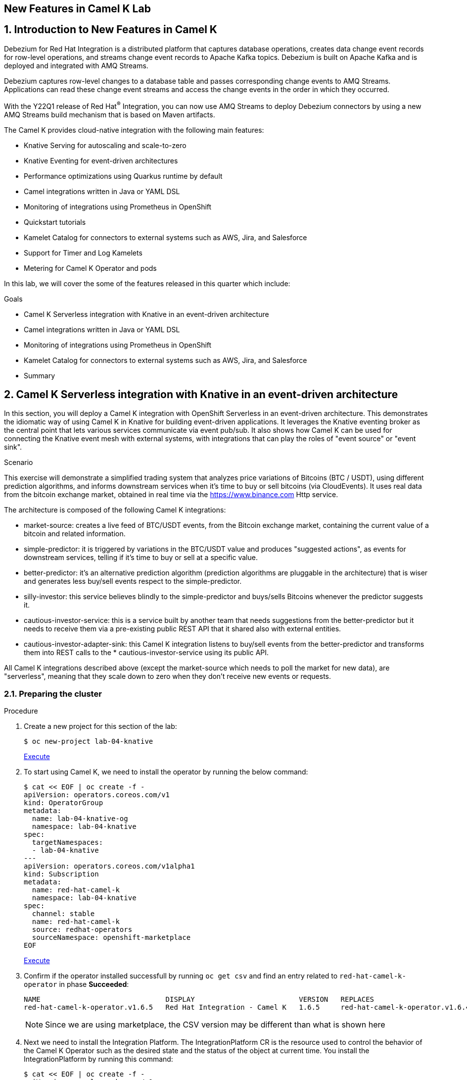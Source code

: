 :labname: New Features in Camel K
:USER_GUID: %GUID%
:USERNAME: %USERNAME%
:markup-in-source: verbatim,attributes,quotes
:show_solution: true

== {labname} Lab

:numbered:

== Introduction to New Features in Camel K

Debezium for Red Hat Integration is a distributed platform that captures database operations, creates data change event records for row-level operations, and streams change event records to Apache Kafka topics. Debezium is built on Apache Kafka and is deployed and integrated with AMQ Streams.

Debezium captures row-level changes to a database table and passes corresponding change events to AMQ Streams. Applications can read these change event streams and access the change events in the order in which they occurred.

With the Y22Q1 release of Red Hat^(R)^ Integration, you can now use AMQ Streams to deploy Debezium connectors by using a new AMQ Streams build mechanism that is based on Maven artifacts.

The Camel K provides cloud-native integration with the following main features:

* Knative Serving for autoscaling and scale-to-zero
* Knative Eventing for event-driven architectures
* Performance optimizations using Quarkus runtime by default
* Camel integrations written in Java or YAML DSL
* Monitoring of integrations using Prometheus in OpenShift
* Quickstart tutorials
* Kamelet Catalog for connectors to external systems such as AWS, Jira, and Salesforce
* Support for Timer and Log Kamelets
* Metering for Camel K Operator and pods

In this lab, we will cover the some of the features released in this quarter which include:

.Goals

* Camel K Serverless integration with Knative in an event-driven architecture
* Camel integrations written in Java or YAML DSL
* Monitoring of integrations using Prometheus in OpenShift
* Kamelet Catalog for connectors to external systems such as AWS, Jira, and Salesforce
* Summary

== Camel K Serverless integration with Knative in an event-driven architecture

In this section, you will deploy a Camel K integration with OpenShift Serverless in an event-driven architecture. This demonstrates the idiomatic way of using Camel K in Knative for building event-driven applications. It leverages the Knative eventing broker as the central point that lets various services communicate via event pub/sub. It also shows how Camel K can be used for connecting the Knative event mesh with external systems, with integrations that can play the roles of "event source" or "event sink".

.Scenario
This exercise will demonstrate a simplified trading system that analyzes price variations of Bitcoins (BTC / USDT), using different prediction algorithms, and informs downstream services when it's time to buy or sell bitcoins (via CloudEvents). It uses real data from the bitcoin exchange market, obtained in real time via the https://www.binance.com Http service.

The architecture is composed of the following Camel K integrations:

* market-source: creates a live feed of BTC/USDT events, from the Bitcoin exchange market, containing the current value of a bitcoin and related information.
* simple-predictor: it is triggered by variations in the BTC/USDT value and produces "suggested actions", as events for downstream services, telling if it's time to buy or sell at a specific value.
* better-predictor: it's an alternative prediction algorithm (prediction algorithms are pluggable in the architecture) that is wiser and generates less buy/sell events respect to the simple-predictor.
* silly-investor: this service believes blindly to the simple-predictor and buys/sells Bitcoins whenever the predictor suggests it.
* cautious-investor-service: this is a service built by another team that needs suggestions from the better-predictor but it needs to receive them via a pre-existing public REST API that it shared also with external entities.
* cautious-investor-adapter-sink: this Camel K integration listens to buy/sell events from the better-predictor and transforms them into REST calls to the * cautious-investor-service using its public API.

All Camel K integrations described above (except the market-source which needs to poll the market for new data), are "serverless", meaning that they scale down to zero when they don't receive new events or requests.

=== Preparing the cluster

.Procedure

. Create a new project for this section of the lab:
+
[source,bash]
----
$ oc new-project lab-04-knative
----
+
++++
<a href="#" onclick="parent.send_to_terminal('oc new-project lab-04-knative', 1); return false;">Execute</a>
++++

.  To start using Camel K, we need to install the operator by running the below command:
+
[source,bash]
----
$ cat << EOF | oc create -f -
apiVersion: operators.coreos.com/v1
kind: OperatorGroup
metadata:
  name: lab-04-knative-og
  namespace: lab-04-knative
spec:
  targetNamespaces:
  - lab-04-knative
---
apiVersion: operators.coreos.com/v1alpha1
kind: Subscription
metadata:
  name: red-hat-camel-k
  namespace: lab-04-knative
spec:
  channel: stable
  name: red-hat-camel-k
  source: redhat-operators
  sourceNamespace: openshift-marketplace
EOF
----
+
++++
<a href="#" onclick="var yaml = '\r\napiVersion: operators.coreos.com/v1\r\nkind: OperatorGroup\r\nmetadata:\r\n  name: lab-04-knative-og\r\n  namespace: lab-04-knative\r\nspec:\r\n  targetNamespaces:\r\n  - lab-04-knative\r\n---\r\napiVersion: operators.coreos.com/v1alpha1\r\nkind: Subscription\r\nmetadata:\r\n  name: red-hat-camel-k\r\n  namespace: lab-04-knative\r\nspec:\r\n  channel: stable\r\n  name: red-hat-camel-k\r\n  source: redhat-operators\r\n  sourceNamespace: openshift-marketplace\r\n'; parent.send_to_terminal('cat << EOF | oc create -f -' + yaml + 'EOF', 1); return false;">Execute</a>
++++

. Confirm if the operator installed successfull by running `oc get csv` and find an entry related to `red-hat-camel-k-operator` in phase *Succeeded*:
+
[source,bash]
----
NAME                              DISPLAY                         VERSION   REPLACES                                         PHASE
red-hat-camel-k-operator.v1.6.5   Red Hat Integration - Camel K   1.6.5     red-hat-camel-k-operator.v1.6.4-0.1648537022.p   Succeeded
----
[NOTE]
Since we are using marketplace, the CSV version may be different than what is shown here

.  Next we need to install the Integration Platform.  The IntegrationPlatform CR is the resource used to control the behavior of the Camel K Operator such as the desired state and the status of the object at current time.  You install the IntegrationPlatform by running this command:
+
[source,bash]
----
$ cat << EOF | oc create -f -
apiVersion: camel.apache.org/v1
kind: IntegrationPlatform
metadata:
  name: camel-k
  labels:
    app: "camel-k"
  namespace: lab-04-knative
EOF
----

. We now need to install the Openshift Serverless Operator (Knative) to later install both Knative Serving and Knative Eventing.  To do this we first need to create a new namespace for the operator by running this command:
+
[source,bash]
----
$ oc create namespace openshift-serverless
----

. Next we install the operator:
+
[source,bash]
----
$ cat << EOF | oc create -f -
apiVersion: operators.coreos.com/v1
kind: OperatorGroup
metadata:
  name: openshift-serverless-og
  namespace: openshift-serverless
---
apiVersion: operators.coreos.com/v1alpha1
kind: Subscription
metadata:
  name: serverless-operator
  namespace: openshift-serverless
spec:
  channel: stable
  name: serverless-operator
  source: redhat-operators
  sourceNamespace: openshift-marketplace
EOF
----

. Confirm if the operator installed successfull by running `oc get csv` and find an entry related to `serverless-operator` in phase *Succeeded*:
+
[source,bash]
----
NAME                          DISPLAY                        VERSION   REPLACES                      PHASE
serverless-operator.v1.21.1   Red Hat OpenShift Serverless   1.21.1    serverless-operator.v1.21.0   Succeeded
----

. Once the operator is installed, we need to install Knative-Serving.  Knative Serving is ideal for running your application services inside Kubernetes by providing a more simplified deployment syntax with automated scale-to-zero and scale-out based on HTTP load. The Knative platform will manage your service’s deployments, revisions, networking and scaling. Knative Serving exposes your service via an HTTP URL and has a lot of sane defaults for its configurations.
+
We first need to create a `knative-serving` namespace:
+
[source,bash]
----
$ oc create namespace knative-serving
----

. To create the `KnativeServing` resource, run the below command:
+
[source,bash]
----
$ cat << EOF | oc create -f -
apiVersion: operator.knative.dev/v1alpha1
kind: KnativeServing
metadata:
  name: knative-serving
  namespace: knative-serving
spec: {}
EOF
----

. To check that Knative Serving is installed successfully, we need to confirm the status of the `Conditions` of the resource.  Run the below command and identify the `status` fields of the returned json:
+
[source,bash]
----
$ oc get knativeserving knative-serving -n knative-serving -o jsonpath="{.status.conditions}" | python -m json.tool
----
+
[NOTE]
If you do not have python installed, copy the output generated of `oc get knativeserving knative-serving -n knative-serving -o jsonpath="{.status.conditions}"` to a json formatting tool of your choice.
+
The value of all `status` fields should be `true`.

. Next we install Knative Eventing.  Knative eventing is a way to create, send, and verify events in your cloud-native environment.
+
We first need to create a `knative-eventing` namespace:
+
[source,bash]
----
$ oc create namespace knative-eventing
----

. To install Knative Eventing, run the below command:
+
[source,bash]
----
$ cat << EOF | oc create -f -
apiVersion: operator.knative.dev/v1alpha1
kind: KnativeEventing
metadata:
  name: knative-eventing
  namespace: knative-eventing
spec: {}
EOF
----

. To check that Knative Eventing is installed successfully, we need to confirm the status of the `Conditions` of the resource.  Run the below command and identify the `status` fields of the returned json:
+
[source,bash]
----
$ oc get knativeeventing knative-eventing -n knative-eventing -o jsonpath="{.status.conditions}" | python -m json.tool
----

=== Enabling the Knative Eventing Broker

.Procedure

. Switch back to your main project:
+
[source,bash]
----
$ oc project lab-04-knative
----

. The central piece of the event mesh that we're going to create is the Knative Eventing broker. It is a publish/subscribe entity that Camel K integrations will use to publish events or subscribe to it in order to being triggered when events of specific types are available. Subscribers of the eventing broker are Knative serving services, that can scale down to zero when no events are available for them.
+
To enable the eventing broker, we create a default broker in the current namespace using the Knative CLI:
+
[source,bash]
----
$ kn broker create default
----

=== Push Bitcoin market data to the mesh

.Procedure

. Run the below command to clone the repository containing the lab artifacts and navigate to the folder lab-04-knative:
+
[source,bash]
----
$ git clone git@github.com/redhat-gpte-devopsautomation/hands_on_integration_y22q1_lab.git
$ cd hands_on_integration_y22q1_lab/lab-04-knative
----

. We'll create a (market-source.yaml) integration, using Camel YAML DSL, with the role of taking live data from the Bitcoin market and pushing it to the event mesh, using the market.btc.usdt event type:
+
[source,bash]
----
$ kamel run market-source.yaml --logs
----
+
The command above will run the integration and wait for it to run, then it will show the logs in the console.  To exit the log view, hit ctrl+c on the terminal window. The integration will keep running on the cluster.

=== Run some prediction algorithms

.Procedure

. The market data feed available in the mesh can be now used to create different prediction algorithms that can publish events when they believe it's the right time to sell or buy bitcoins, depending on the trend of the exchange.
+
In this example, we're going to run the same (basic) algorithm with different parameters*, obtaining two predictors. The algorithm is basic and it's just computing if the BTC variation respect to the last observed value is higher than a threshold (expressed in percentage). The algorithm is bound to the event mesh via the `Predictor.java` integration file.
+
The first predictor that we're going to run is called `simple-predictor`:
+
[source,bash]
----
$ kamel run --name simple-predictor -p predictor.name=simple Predictor.java -t knative-service.max-scale=1 --logs
----
+
[NOTE]
We're setting the maximum number of instances of the autoscaling service to 1 because it runs a basic algorithm that does not support scaling (stores data in memory)
+
The command above will deploy the integration and wait for it to run, then it will show the logs in the console.  To exit the log view, hit ctrl+c on the terminal window. The integration will keep running on the cluster.

. The second one (better-predictor) will be just a variation of the first, with a different threshold:
+
[source,bash]
----
$ kamel run --name better-predictor -p predictor.name=better -p algorithm.sensitivity=0.0005 Predictor.java -t knative-service.max-scale=1
----
+
You can play with the sensitivity of the better-predictor to make it do prediction faster or slower and see the effects on the downstream services.

. Ensure that both predictors are running:
+
[source,bash]
----
$ kamel get
NAME			    PHASE	KIT
better-predictor	Running	lab-04-knative/kit-c9sb9md321256ktt5jb0
market-source		Running	lab-04-knative/kit-c9sb72l321256ktt5jag
simple-predictor	Running	lab-04-knative/kit-c9sb9md321256ktt5jb0
----
+
You should wait also for the better-predictor integration to be running before proceeding.

=== Run a subscriber investor service

.Procedure

. We are going to deploy a service that will listen to the events of type `predictor.simple` (i.e. generated by the simple predictor) and blindly executing the suggested actions (in this example, printing the action to the logs).
+
It's thus called `silly-investor``. To run it:
+
[source,bash]
----
$ kamel run SillyInvestor.java --logs
----
+
The command above will run the integration and wait for it to run, then it will show the logs in the console. You should be able to see that the investor service is doing actions suggested by the simple predictions.
+
To exit the log view, hit ctrl+c on the terminal window. The integration will keep running on the cluster.

=== Connecting an external investor service

.Procedure

. We'll simulate the presence of an existing investor service that is not directly connected to the mesh. It exposes a well defined API that is available in the `CautiousInvestorService.java` file.
+
The service could have been developed with any language or framework, but since in this example it's developed with Camel K, it is automatically turned into an autoscaling serverless service.
+
To run it:
+
[source,bash]
----
$ kamel run CautiousInvestorService.java -w
----
+
The -w flag (stands for "wait") in command above will make sure the command terminates on the terminal only when the integration is fully deployed.

. Now we can deploy the CautiousInvestorAdapterSink.java integration, that will bring events from the "better" predictor right into the service APIs, after a simple transformation:
+
[source,bash]
----
$ kamel run CautiousInvestorAdapterSink.java -w
----

. Once the adapter sink is running, you can look at the external service logs to see if it's receiving recommendations. The command for printing the logs is:
+
[source,bash]
----
$ kamel logs cautious-investor-service
----
+
To exit the log view, just hit ctrl+c on the terminal window.
+
[NOTE]
If the pod does not run or the logs are not showing up, then probably there's nothing to show. Since the "better" predictor is not sensitive to small variations of the Bitcoin value, it's possible that the service will go down after some time to save resources. To force the service to come up again, you can edit the `CautiousInvestorAdapterSink.java` to change the starting URI from knative:event/predictor.better to knative:event/predictor.simple, then run the integration again. It's likely that the events generated by the simple predictor will trigger the downstream services more often.

=== When the market closes...

.Procedure

. Bitcoin market never closes, but closing hours are expected to be present for standard markets. We're going to simulate a closing on the market by stopping the source integration.
+
When the market closes and updates are no longer pushed into the event mesh, all downstream services will scale down to zero. This includes the two prediction algorithms, the two services that receive events from the mesh and also the external investor service.
+
To simulate a market close, we will delete the market-source:
+
[source,bash]
----
$ kamel delete market-source
----
+
At the end of the process, no user pods will be running.

. To simulate now a reactivation of the market in the morning, you can create again the market-source:
+
[source,bash]
----
$ kamel run market-source.yaml
----

. Pods now will start again to run, one after the other, as soon as they are needed:
+
[source,bash]
----
$ oc get pod
----

=== Cleanup

.Procedure

To cleanup everything, execute the following command:
[source,bash]
----
$ oc delete project lab-04-knative
----

== Camel integrations written in Java or YAML DSL

This section of the lab demonstrates how to run a simple Java and YAML integration in the cloud on OpenShift, apply configuration and routing to an integration, and run an integration as a Kubernetes CronJob.

=== Preparing the cluster

We will start by creating a new project and installing the Red Hat Camel K operator and an Integration Platform for running your new integrations.

.Procedure

. Create a new project for this section of the lab:
+
[source,bash]
----
$ oc new-project lab-04-camel-basic
----

.  To start using Camel K, we need to install the operator and Integration Platform CR by running the below command:
+
[source,bash]
----
$ cat << EOF | oc create -f -
apiVersion: operators.coreos.com/v1
kind: OperatorGroup
metadata:
  name: lab-04-camel-basic-og
  namespace: lab-04-camel-basic
spec:
  targetNamespaces:
  - lab-04-camel-basic
---
apiVersion: operators.coreos.com/v1alpha1
kind: Subscription
metadata:
  name: red-hat-camel-k
  namespace: lab-04-camel-basic
spec:
  channel: stable
  name: red-hat-camel-k
  source: redhat-operators
  sourceNamespace: openshift-marketplace
---
apiVersion: camel.apache.org/v1
kind: IntegrationPlatform
metadata:
  name: camel-k
  labels:
    app: "camel-k"
  namespace: lab-04-camel-basic
EOF
----

. Confirm if the operator installed successfull by running `oc get csv` and find an entry related to `red-hat-camel-k-operator` in phase *Succeeded*:
+
[source,bash]
----
NAME                              DISPLAY                         VERSION   REPLACES                                         PHASE
red-hat-camel-k-operator.v1.6.5   Red Hat Integration - Camel K   1.6.5     red-hat-camel-k-operator.v1.6.4-0.1648537022.p   Succeeded
----

=== Running a basic Java integration

This exercise contains a simple Camel K integration that periodically prints a "Hello World..." message.
The integration is all contained in a single file named `JavaBasic.java`.

.Procedure

. Navigate to the git repository you cloned in the previous section and select the `lab-04-camel-basic` subdirectory.  If you have not done this already, execute the following commands:
+
[source,bash]
----
$ git clone git@github.com/redhat-gpte-devopsautomation/hands_on_integration_y22q1_lab.git
$ cd hands_on_integration_y22q1_lab/lab-04-camel-basic
----

. Open the file `JavaBasic.java`.  It contains a simple route which intermittently prints a message to logger.
+
[source,java]
----
...
from("timer:java?period=1000")
  .setHeader("example")
    .constant("Java")
  .setBody()
    .simple("Hello World! Camel K route written in ${header.example}.")
  .to("log:info");
...
----

. We're ready to run the integration on our `camel-basic` project in the cluster.
+
Use the following command to run it in "dev mode", in order to see the logs in the integration terminal:
+
[source,bash]
----
$ kamel run JavaBasic.java --dev
...
[1] 2022-05-10 05:17:03,730 INFO  [info] (Camel (camel-1) thread #0 - timer://java) Exchange[ExchangePattern: InOnly, BodyType: String, Body: Hello World! Camel K route written in Java.]
[1] 2022-05-10 05:17:04,724 INFO  [info] (Camel (camel-1) thread #0 - timer://java) Exchange[ExchangePattern: InOnly, BodyType: String, Body: Hello World! Camel K route written in Java.]
[1] 2022-05-10 05:17:05,723 INFO  [info] (Camel (camel-1) thread #0 - timer://java) Exchange[ExchangePattern: InOnly, BodyType: String, Body: Hello World! Camel K route written in Java.]
[1] 2022-05-10 05:17:06,723 INFO  [info] (Camel (camel-1) thread #0 - timer://java) Exchange[ExchangePattern: InOnly, BodyType: String, Body: Hello World! Camel K route written in Java.]
...
----
+
If everything is ok, after the build phase finishes, you should see the Camel integration running and continuously printing "Hello World!..." in the terminal window.

. When running in dev mode, you can change the integration code and let Camel K redeploy the changes automatically.  Open `JavaBasic.java` and change "Hello World" into "Ciao Mondo", then save the file.  You should see the new integration starting up in the terminal window and replacing the old one.
+
[source,bash]
----
...
2] 2022-05-10 05:18:58,580 INFO  [info] (Camel (camel-1) thread #0 - timer://java) Exchange[ExchangePattern: InOnly, BodyType: String, Body: Ciao Mondo! Camel K route written in Java.]
[2] 2022-05-10 05:18:59,568 INFO  [info] (Camel (camel-1) thread #0 - timer://java) Exchange[ExchangePattern: InOnly, BodyType: String, Body: Ciao Mondo! Camel K route written in Java.]
[2] 2022-05-10 05:19:00,568 INFO  [info] (Camel (camel-1) thread #0 - timer://java) Exchange[ExchangePattern: InOnly, BodyType: String, Body: Ciao Mondo! Camel K route written in Java.]
[2] 2022-05-10 05:19:01,569 INFO  [info] (Camel (camel-1) thread #0 - timer://java) Exchange[ExchangePattern: InOnly, BodyType: String, Body: Ciao Mondo! Camel K route written in Java.]
[2] 2022-05-10 05:19:02,570 INFO  [info] (Camel (camel-1) thread #0 - timer://java) Exchange[ExchangePattern: InOnly, BodyType: String, Body: Ciao Mondo! Camel K route written in Java.]
...
----

. To exit dev mode and terminate the execution, hit `ctrl+c`.
+
[NOTE]
When you terminate a "dev mode" execution, the remote integration will be deleted. This gives the experience of a local program execution, but the integration is actually running in the remote cluster.

. To keep the integration running and not linked to the terminal, you can run it without "dev mode", just run:
+
[source,bash]
----
$ kamel run JavaBasic.java
----

. After executing the command, you should be able to see it among running integrations:
+
[source,bash]
----
$ oc get integrations
NAME         PHASE     KIT                        REPLICAS
java-basic   Running   kit-c9sv8cbqhmgmgn6vsl7g   1
----

. An integration named `java-basic` should be present in the list and it should be in status `Running`. There is also a `kamel get` command which is an alternative way to list all running integrations.
+
[source,bash]
----
NAME		    PHASE	  KIT
java-basic	Running	lab-04-camel-basic/kit-c9sv8cbqhmgmgn6vsl7g
----

. The second example is a bit more complex as it shows how to configure the integration using external properties and
also a simple content-based router.  The integration is contained in a file named `Routing.java`.
+
Open the file in an editor of your choice to view it.
+
The routes use two configuration properties named `items` and `priority-marker` that should be provided using an external file such
as the `routing.properties`.  The `Routing.java` file shows how to inject properties into the routes via property placeholders and also the usage of the `@PropertyInject` annotation.  To run the integration, we should link the integration to the property file providing configuration for it:
+
[source,bash]
----
$ kamel run Routing.java --property-file routing.properties --dev
----
+
Wait for the integration to be running (you should see the logs streaming in the terminal window).  To exit dev mode and terminate the execution, hit `ctrl+c`.

=== Running a basic YAML integration

This section explains how to develop a simple Camel K integration in YAML DSL. Writing an integration in YAML to be deployed using Camel K is the same as defining your routing rules in Camel.

You can use any Camel component directly in your integration routes. Camel K automatically handles the dependency management and imports all the required libraries from the Camel catalog using code inspection.

.Procedure

. Enter the kamel init command to generate a simple YAML integration file:
[source,bash]
----
$ kamel init hello.camelk.yaml
----

. Open the generated integration file and edit as appropriate. For example, the hello.camelk.yaml integration automatically includes the Camel timer and log components to help you get started:
+
[source,yaml]
----
# Write your routes here, for example:
- from:
    uri: "timer:yaml"
    parameters:
      period: "1s"
    steps:
      - set-body:
          constant: "Hello Camel K from yaml"
      - to: "log:info"
----

. Run the Camel K integration:
+
[source,bash]
----
$ kamel run hello.camelk.yaml
integration "hello" created
----

. To view the logs of the deployed integration, run the following command:
+
[source,bash]
----
$ oc logs -l camel.apache.org/integration=hello --follow
2022-05-11 05:06:50,058 INFO  [info] (Camel (camel-1) thread #0 - timer://yaml) Exchange[ExchangePattern: InOnly, BodyType: String, Body: Hello Camel K from yaml]
2022-05-11 05:06:51,058 INFO  [info] (Camel (camel-1) thread #0 - timer://yaml) Exchange[ExchangePattern: InOnly, BodyType: String, Body: Hello Camel K from yaml]
2022-05-11 05:06:52,058 INFO  [info] (Camel (camel-1) thread #0 - timer://yaml) Exchange[ExchangePattern: InOnly, BodyType: String, Body: Hello Camel K from yaml]
2022-05-11 05:06:53,059 INFO  [info] (Camel (camel-1) thread #0 - timer://yaml) Exchange[ExchangePattern: InOnly, BodyType: String, Body: Hello Camel K from yaml]
2022-05-11 05:06:54,059 INFO  [info] (Camel (camel-1) thread #0 - timer://yaml) Exchange[ExchangePattern: InOnly, BodyType: String, Body: Hello Camel K from yaml]
2022-05-11 05:06:55,060 INFO  [info] (Camel (camel-1) thread #0 - timer://yaml) Exchange[ExchangePattern: InOnly, BodyType: String, Body: Hello Camel K from yaml]
2022-05-11 05:06:56,060 INFO  [info] (Camel (camel-1) thread #0 - timer://yaml) Exchange[ExchangePattern: InOnly, BodyType: String, Body: Hello Camel K from yaml]
----
+
To exit following the log, hit `ctrl+c`.

=== Cleanup

To cleanup everything, execute the following command:

[source,bash]
----
$ oc delete project lab-04-camel-basic
----

== Monitoring of integrations using Prometheus in OpenShift

Camel K monitoring is based on the Prometheus monitoring system: https://prometheus.io/. This chapter explains how to use the available options for monitoring Red Hat Integration - Camel K integrations at runtime. You can use the Prometheus Operator that is already deployed as part of OpenShift Monitoring to monitor your own applications.

=== Enabling user workload monitoring in OpenShift

OpenShift 4.3 or higher includes an embedded Prometheus Operator already deployed as part of OpenShift Monitoring. This section explains how to enable monitoring of your own application services in OpenShift Monitoring. This option avoids the additional overhead of installing and managing a separate Prometheus instance.

. Procedure

. Enter the following command to check if the cluster-monitoring-config ConfigMap object exists in the openshift-monitoring project:
+
[source,bash]
----
$ oc -n openshift-monitoring get configmap cluster-monitoring-config
Error from server (NotFound): configmaps "cluster-monitoring-config" not found
----

. Create the cluster-monitoring-config ConfigMap if this does not already exist:
+
[source,bash]
----
$ oc -n openshift-monitoring create configmap cluster-monitoring-config
configmap/cluster-monitoring-config created
----

. Edit the cluster-monitoring-config ConfigMap:
+
[source,bash]
----
$ oc -n openshift-monitoring edit configmap cluster-monitoring-config
apiVersion: v1
kind: ConfigMap
metadata:
  name: cluster-monitoring-config
  namespace: openshift-monitoring
data:
  config.yaml: |
    enableUserWorkload: true
----

=== Configuring Camel K integration metrics

You can configure monitoring of Camel K integrations automatically using the Camel K Prometheus trait at runtime. This automates the configuration of dependencies and integration Pods to expose a metrics endpoint, which is then discovered and displayed by Prometheus. The Camel Quarkus MicroProfile Metrics extension automatically collects and exposes the default Camel K metrics in the OpenMetrics format.

. Procedure

. Create a new project for this section of the lab:
+
[source,bash]
----
$ oc new-project lab-04-camel-monitoring
----

.  As with the previous section, to start using Camel K, we need to install the operator and the IntegrationPlatform CR:
+
[source,bash]
----
$ cat << EOF | oc create -f -
apiVersion: operators.coreos.com/v1
kind: OperatorGroup
metadata:
  name: lab-04-camel-monitoring-og
  namespace: lab-04-camel-monitoring
spec:
  targetNamespaces:
  - lab-04-camel-monitoring
---
apiVersion: operators.coreos.com/v1alpha1
kind: Subscription
metadata:
  name: red-hat-camel-k
  namespace: lab-04-camel-monitoring
spec:
  channel: stable
  name: red-hat-camel-k
  source: redhat-operators
  sourceNamespace: openshift-marketplace
---
apiVersion: camel.apache.org/v1
kind: IntegrationPlatform
metadata:
  name: camel-k
  labels:
    app: "camel-k"
  namespace: lab-04-camel-monitoring
EOF
----

. Navigate to your lab directory and select the folder `lab-04-camel-monitoring`.  This folder contains a simple Camel K integration class `SimpleIntegration.java` which logs a message periodically.

. Enter the following command to run your Camel K integration with the Prometheus trait enabled:
+
[source,java]
----
$ kamel run SimpleIntegration.java -t prometheus.enabled=true
----
+
Alternatively, you can enable the Prometheus trait globally once, by updating the integration platform as follows:
+
[source,bash]
----
$ oc patch ip camel-k --type=merge -p '{"spec":{"traits":{"prometheus":{"configuration":{"enabled":true}}}}}'
----

. To view monitoring of Camel K integration metrics in the embedded Prometheus, login to you Openshift console in your browser and select *Observe > Metrics* on the left menu option.

. For example, in order to view the uptime of a running Camel integration, enter `application_camel_context_uptime_seconds` under *Insert metric at Cursor* and click *Run Querires*.  You should see the metric displayed at the bottom of your page with the relevant values.

. For more information on creating your own custom Camel K integration metrics, visit https://access.redhat.com/documentation

== Kamelet Catalog for connectors to external systems such as AWS, Jira, and Salesforce

When you install the Camel K operator, it includes a catalog of Kamelets that you can use in your Camel K integrations.  Red Hat now provides support for coonectors to external systems such as AWS, Jira and Salesforce.  In this section of the lab, we will browse the Kamelet Catalog and view the `jira-source` Kamelet external connector.

.Procedure

. Create a new project for this section of the lab:
+
[source,bash]
----
$ oc new-project lab-04-kamelet-catalog
----

.  To start using the Kamel Catalog, we need to install the Camel K operator by running the below command:
+
[source,bash]
----
$ cat << EOF | oc create -f -
apiVersion: operators.coreos.com/v1
kind: OperatorGroup
metadata:
  name: lab-04-kamelet-catalog-og
  namespace: lab-04-kamelet-catalog
spec:
  targetNamespaces:
  - lab-04-kamelet-catalog
---
apiVersion: operators.coreos.com/v1alpha1
kind: Subscription
metadata:
  name: red-hat-camel-k
  namespace: lab-04-kamelet-catalog
spec:
  channel: stable
  name: red-hat-camel-k
  source: redhat-operators
  sourceNamespace: openshift-marketplace
EOF
----

. Run the following command to view the full catalog:
+
[source,bash]
----
$ oc get kamelets
----

. To view the `jira-source` kamelet, run the below command:
+
[source,bash]
----
$ oc get kamelet jira-source -o yaml
----

. The following table summarizes the configuration options available for the jira-source Kamelet:
+
|===
|Property |Name |Description |Type |Example

|jiraUrl*
|Jira URL
|The URL of your instance of Jira
|string
|"http://my_jira.com:8081"

|password*
|Password
|The password to access Jira
|string
|

|username*
|Username
|The username to access Jira
|string
|

|jql
|JQL
|A query to filter issues
|
|"project=MyProject"
|===
+
[NOTE]
Fields marked with an asterisk (*) are mandatory.

== Summary


Congratulations, you have finished the lab. Here is a recap:

* Deployed a Camel K integration with OpenShift Serverless in an event-driven architecture leveraging the Knative eventing broker for event pub/sub. It also demonstrated Knative Serving for autoscaling and scale-to-zero.
* Deployed a Java and YAML integration to Openshift as well as demonstrated passing runtime properties to the integration.
* Monitor integrations using embedded Prometheus in Openshift Monitoring
* Viewing the Kamelet Catalog and list of Kamelets as an overview of the configuration of an external connector.

Thanks for taking the course.